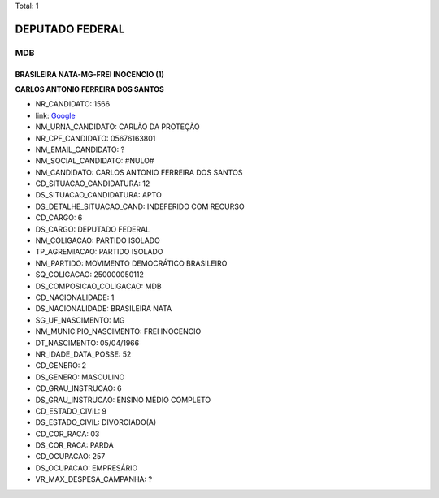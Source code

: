Total: 1

DEPUTADO FEDERAL
================

MDB
---

BRASILEIRA NATA-MG-FREI INOCENCIO (1)
.....................................

**CARLOS ANTONIO FERREIRA DOS SANTOS**

- NR_CANDIDATO: 1566
- link: `Google <https://www.google.com/search?q=CARLOS+ANTONIO+FERREIRA+DOS+SANTOS>`_
- NM_URNA_CANDIDATO: CARLÃO DA PROTEÇÃO
- NR_CPF_CANDIDATO: 05676163801
- NM_EMAIL_CANDIDATO: ?
- NM_SOCIAL_CANDIDATO: #NULO#
- NM_CANDIDATO: CARLOS ANTONIO FERREIRA DOS SANTOS
- CD_SITUACAO_CANDIDATURA: 12
- DS_SITUACAO_CANDIDATURA: APTO
- DS_DETALHE_SITUACAO_CAND: INDEFERIDO COM RECURSO
- CD_CARGO: 6
- DS_CARGO: DEPUTADO FEDERAL
- NM_COLIGACAO: PARTIDO ISOLADO
- TP_AGREMIACAO: PARTIDO ISOLADO
- NM_PARTIDO: MOVIMENTO DEMOCRÁTICO BRASILEIRO
- SQ_COLIGACAO: 250000050112
- DS_COMPOSICAO_COLIGACAO: MDB
- CD_NACIONALIDADE: 1
- DS_NACIONALIDADE: BRASILEIRA NATA
- SG_UF_NASCIMENTO: MG
- NM_MUNICIPIO_NASCIMENTO: FREI INOCENCIO
- DT_NASCIMENTO: 05/04/1966
- NR_IDADE_DATA_POSSE: 52
- CD_GENERO: 2
- DS_GENERO: MASCULINO
- CD_GRAU_INSTRUCAO: 6
- DS_GRAU_INSTRUCAO: ENSINO MÉDIO COMPLETO
- CD_ESTADO_CIVIL: 9
- DS_ESTADO_CIVIL: DIVORCIADO(A)
- CD_COR_RACA: 03
- DS_COR_RACA: PARDA
- CD_OCUPACAO: 257
- DS_OCUPACAO: EMPRESÁRIO
- VR_MAX_DESPESA_CAMPANHA: ?


